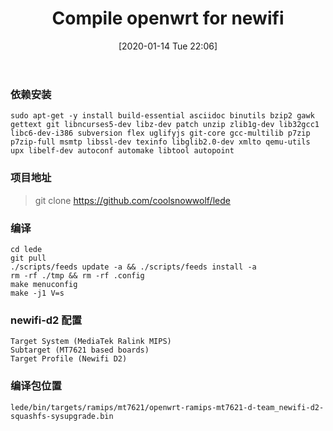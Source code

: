 #+TITLE: Compile openwrt for newifi
#+DATE: [2020-01-14 Tue 22:06]

*** 依赖安装
#+BEGIN_EXAMPLE
sudo apt-get -y install build-essential asciidoc binutils bzip2 gawk gettext git libncurses5-dev libz-dev patch unzip zlib1g-dev lib32gcc1 libc6-dev-i386 subversion flex uglifyjs git-core gcc-multilib p7zip p7zip-full msmtp libssl-dev texinfo libglib2.0-dev xmlto qemu-utils upx libelf-dev autoconf automake libtool autopoint
#+END_EXAMPLE

*** 项目地址
#+BEGIN_QUOTE
git clone https://github.com/coolsnowwolf/lede
#+END_QUOTE

*** 编译
#+BEGIN_EXAMPLE
cd lede   
git pull  
./scripts/feeds update -a && ./scripts/feeds install -a  
rm -rf ./tmp && rm -rf .config      
make menuconfig
make -j1 V=s
#+END_EXAMPLE

*** newifi-d2 配置
#+BEGIN_EXAMPLE
Target System (MediaTek Ralink MIPS)
Subtarget (MT7621 based boards)
Target Profile (Newifi D2)
#+END_EXAMPLE

*** 编译包位置
#+BEGIN_EXAMPLE
lede/bin/targets/ramips/mt7621/openwrt-ramips-mt7621-d-team_newifi-d2-squashfs-sysupgrade.bin
#+END_EXAMPLE


